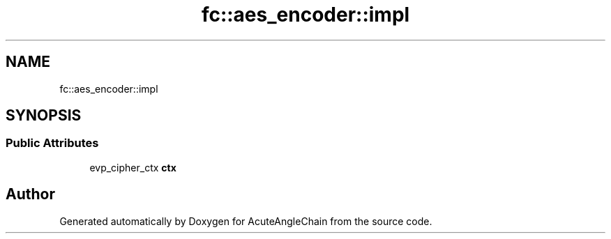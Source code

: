 .TH "fc::aes_encoder::impl" 3 "Sun Jun 3 2018" "AcuteAngleChain" \" -*- nroff -*-
.ad l
.nh
.SH NAME
fc::aes_encoder::impl
.SH SYNOPSIS
.br
.PP
.SS "Public Attributes"

.in +1c
.ti -1c
.RI "evp_cipher_ctx \fBctx\fP"
.br
.in -1c

.SH "Author"
.PP 
Generated automatically by Doxygen for AcuteAngleChain from the source code\&.
